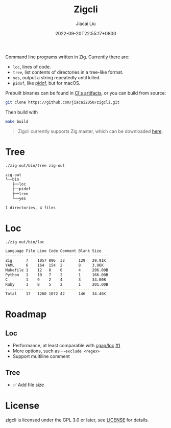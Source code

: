 #+TITLE: Zigcli
#+DATE: 2022-09-20T22:55:17+0800
#+LASTMOD: 2023-06-29T20:22:28+0800
#+AUTHOR: Jiacai Liu
#+EMAIL: dev@liujiacai.net
#+OPTIONS: toc:nil num:nil
#+STARTUP: content

[[https://github.com/jiacai2050/loc/actions/workflows/CI.yml][https://github.com/jiacai2050/loc/actions/workflows/CI.yml/badge.svg]]
[[https://github.com/jiacai2050/loc/actions/workflows/binary.yml][https://github.com/jiacai2050/loc/actions/workflows/binary.yml/badge.svg]]

Command line programs written in Zig. Currently there are:
- =loc=, lines of code.
- =tree=, list contents of directories in a tree-like format.
- =yes=, output a string repeatedly until killed.
- =pidof=, like [[https://man7.org/linux/man-pages/man1/pidof.1.html][pidof]], but for macOS.

Prebuilt binaries can be found in [[https://github.com/jiacai2050/loc/actions/workflows/binary.yml][CI's artifacts]], or you can build from source:
#+begin_src bash
git clone https://github.com/jiacai2050/zigcli.git
#+end_src
Then build with
#+begin_src bash
make build
#+end_src

#+RESULTS:

#+begin_quote
Zigcli currently supports Zig master, which can be downloaded [[https://ziglang.org/download/][here]].
#+end_quote
* Tree
#+begin_src bash :results verbatim code :exports both
./zig-out/bin/tree zig-out
#+end_src

#+RESULTS:
#+begin_src bash
zig-out
└──bin
   ├──loc
   ├──pidof
   ├──tree
   └──yes

1 directories, 4 files
#+end_src
* Loc
#+begin_src bash :results verbatim code :exports both
./zig-out/bin/loc
#+end_src

#+RESULTS:
#+begin_src bash
Language File Line Code Comment Blank Size
-------- ---- ---- ---- ------- ----- -------
Zig      7    1057 896  32      129   29.91K
YAML     6    164  154  2       8     3.96K
Makefile 1    12   8    0       4     206.00B
Python   1    10   7    2       1     166.00B
C        1    9    2    4       3     34.00B
Ruby     1    8    5    2       1     201.00B
-------- ---- ---- ---- ------- ----- -------
Total    17   1260 1072 42      146   34.46K
#+end_src

* Roadmap
** Loc
- Performance, at least comparable with [[https://github.com/cgag/loc][cgag/loc]] [[https://github.com/jiacai2050/loc/issues/1][#1]]
- More options, such as =--exclude <regex>=
- Support multiline comment
** Tree
- ✅ Add file size
* License
zigcli is licensed under the GPL 3.0 or later, see [[file:LICENSE][LICENSE]] for details.
